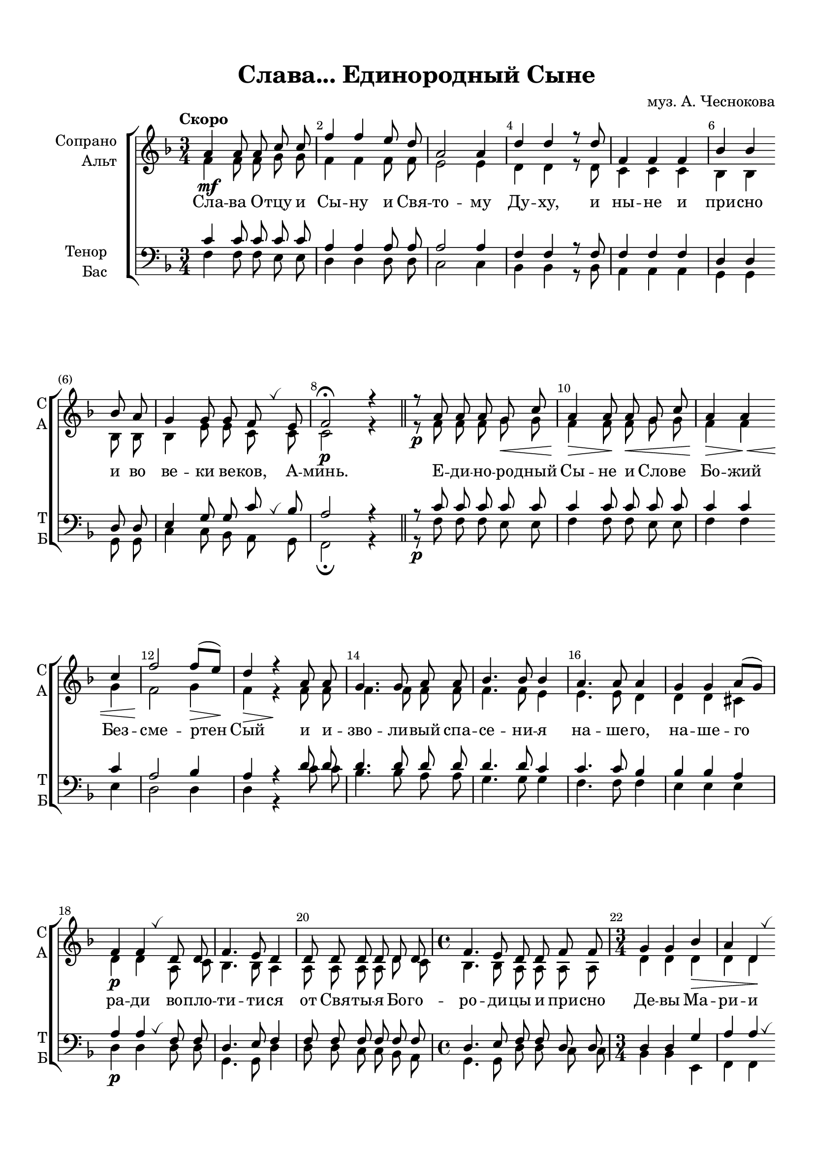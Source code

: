 \version "2.18.2"

% закомментируйте строку ниже, чтобы получался pdf с навигацией
#(ly:set-option 'point-and-click #f)
#(ly:set-option 'midi-extension "mid")
#(set-default-paper-size "a4")
%#(set-global-staff-size 18)

\header {
  title = "Слава... Единородный Сыне"
  composer = "муз. А. Чеснокова"
  % Удалить строку версии LilyPond 
  tagline = ##f
}

abr = { \break }
bbr = { \bar "" \break }
abr= {}

breathes = { \once \override BreathingSign.text = \markup { \musicglyph #"scripts.tickmark" } \breathe }

global = {
  \key f \major
  \time 3/4
  
}

sopvoice = \relative c'' {
  \global
  \dynamicDown
  \autoBeamOff
  \override Score.BarNumber.break-visibility = #end-of-line-invisible
  \override Score.BarNumber.x-offset = #1
  \override Score.BarNumber.self-alignment-X = #LEFT
  \set Score.barNumberVisibility = #(every-nth-bar-number-visible 2)
  \tempo "Скоро"
  a4\mf a8 a c c |
  f4 f e8 d |
  a2 a4 |
  d d r8 d |
  f,4 f f | \abr 
  
  bes4 bes  \bbr bes8 a |
  g4 g8 g f \breathes e8 |
  f2\p\fermata r4 \bar "||"
  r8\p a a a g\< c |
  a4\> a8\!  a8\< g c | \abr
  
  
  a4\> a\< \bbr c | 
  f2\! f8[(\> e])\! |
  d4\> r\! a8 a |
  g4. g8 a a |
  bes4. bes8 bes4 | \abr
  
  a4. a8 a4 |
  g4 g a8[( g]) |
  f4\p f \breathes d8 d |
  f4. e8 d4 |
  d8 d d d d d | \abr
  
  \time 4/4 f4. e8 d d f f |
  \time 3/4 g4 g bes\> |
  a d,\! \breathes \bbr \pageBreak a'8\p\< a\! | \abr
  
  a4 a8 a d, bes' |
  a4\> a8 a a\< \breathes a |
  d4\!-> d8 d c c |
  a4\> a\! r | \abr \bbr
  
  d2 d8 d |
  <d e>2 \breathes q4 |
  <d f>4 <d a> r8\f d |
  <d g>4 q8 q <c e> q |
  <c f>4. q8 q4~ | \abr 
  
  q r <bes d>8 q\> |
  <g c>4. c8 a a\! |
  bes4 bes8 bes bes bes |
  << {s16\< s s\> s\! } a4 >> a r8 a | \abr
  
  a2\>( g4)\! |
  f2 a4 |
  a2.~(\< |
  a2\> g4)\! |
  f2.\p\fermata \bar "||"
  
}


altvoice = \relative c' {
  \global
  \dynamicUp
  \autoBeamOff
  f4 f8 f g g |
  f4 f f8 f |
  e2 e4 |
  d d r8 d |
  c4 c c |
  
  bes bes bes8 bes |
  bes4 e8 e c c |
  c2 r4 |
  r8 f f f g g |
  f4 f8 f g g |
  
  f4 f g |
  f2 g4 |
  f4 r f8 f |
  f4. f8 f f |
  f4. f8 e4 |
  
  e4. e8 d4 |
  d d cis |
  d d a8 c |
  bes4. bes8 a4 |
  a8 a a a d c |
  
  \time 4/4 bes4. bes8 a a a a |
  \time 3/4 d4 d d |
  d d d8 d |
  
  cis4 cis8 a bes d |
  cis4 cis8 cis a' a |
  a4 a8 a a a |
  f4 f r |
  
  bes2 bes8 bes |
  bes2 bes4 |
  a f r8 d |
  g4 g8 g g g |
  f4. f8 f4~ |
  
  f r f8 f |
  e4. g8 f f |
  f4 f8 f e e |
  f4 f r8 e |
  
  d2. |
  c4( f) e |
  d2.~ |
  d |
  c
}


tenorvoice = \relative c' {
  \global
  \dynamicUp
  \autoBeamOff
  c4 c8 c c c |
  a4 a a8 a |
  a2 a4 |
  f f r8 f |
  f4 f f |
  
  d d d8 d |
  e4 g8 g c \breathes bes |
  a2 r4 |
  r8 c c c c c |
  c4 c8 c c c |
  
  c4 c c |
  a2 bes4 |
  a r d8 d |
  d4. d8 d d |
  d4. d8 c4 |
  
  c4. c8 bes4 |
  bes bes a |
  a a \breathes f8 f |
  d4. e8 f4 |
  f8 f f f f f |
  
  \time 4/4 d4. e8 f f d d |
  \time 3/4 d4 d g |
  a a \breathes a8 a |
  
  e4 e8 e e e |
  e4 e8 e a \breathes a |
  <a d>4 q8 q e' e |
  d4 d r |
  
  <d f>2 q8 q |
  <d e>2 \breathes q4 |
  <d f>4 <a d> r8\f d |
  d4 d8 d <c e> q |
  c4. c8 c4~
  
  c r d8 d |
  e4. e8 d d |
  d4 d8 d c c |
  c4 c r8 c |
  
  bes2. |
  a2 c4 |
  bes2.~ |
  bes |
  a2.
  
}


bassvoice = \relative c {
  \global
  \dynamicDown
  \autoBeamOff
  f4 f8 f e e |
  d4 d d8 d |
  c2 c4 |
  bes bes r8 bes |
  a4 a a |
  
  g g g8 g |
  c4 c8 bes a g |
  f2\fermata r4 |
  r8\p f' f f e e |
  f4 f8 f e e |
  
  f4 f e |
  d2 d4 |
  d r c'8 c |
  bes4. bes8 a a |
  g4. g8 g4 |
  
  f4. f8 f4 |
  e4 e e |
  d\p d d8 d |
  g,4. g8 d'4 |
  d8 d c c bes a |
  
  \time 4/4 g4. g8 d' d c c |
  \time 3/4 bes4 bes e, |
  f f f8\p f |
  
  a4 a8 a g g |
  a4 a8\> a <a a'> q\! |
  <f f'>4-> q8 q <a a'> q |
  d4 d r |
  
  bes'2 bes8 bes |
  <g bes>2 q4 |
  <d a'> <d d,> r8 <c c'> |
  <bes bes'>4 q8 q bes' bes |
  a4. a8 a4~ |
  
  a r bes8 bes |
  c4. c8 d d |
  g,4 g8 g g g |
  f4 f r8 f |
  
  f2. |
  f2 f4 |
  f2.~ |
  f |
  f2.\p\fermata
}

lyricscore = \lyricmode {
  Сла -- ва О -- тцу и Сы -- ну и Свя -- то -- му Ду -- ху, и ны -- не и
  при -- сно и во ве -- ки ве -- ков, А -- минь. Е -- ди -- но -- ро -- дный Сы -- не
  и Сло -- ве Бо -- жий Без -- сме -- ртен Сый и и -- зво -- ли -- вый спа -- се -- 
  ни -- я на -- ше -- го, на -- ше -- го ра -- ди во -- пло -- ти -- ти -- ся от Свя -- ты --
  я Бо -- го -- ро -- ди -- цы и при -- сно Де -- вы Ма -- ри -- и не -- пре --
  ло -- жно во -- че -- ло -- ве -- чи -- вы -- йся, ра -- спны -- йся же Хри -- сте Бо -- же,
  сме -- рти -- ю смерть по -- пра -- вый, Е -- дин Сый Свя -- ты -- я Тро --
  и -- цы, спро -- сла -- вля -- е -- мый От -- цу, и Свя -- то -- му Ду -- ху, спа --
  си нас, спа -- си нас.
}


\bookpart {
  \paper {
  top-margin = 15
  left-margin = 15
  right-margin = 10
  bottom-margin = 15
  indent = 20
  ragged-bottom = ##f
}
\score {
  %  \transpose c bes {
    \new ChoirStaff <<
      \new Staff = "upstaff" \with {
        instrumentName = \markup { \right-column { "Сопрано" "Альт"  } }
        shortInstrumentName = \markup { \right-column { "С" "А"  } }
        midiInstrument = "voice oohs"
      } <<
        \new Voice = "soprano" { \voiceOne \sopvoice }
        \new Voice  = "alto" { \voiceTwo \altvoice }
      >> 
      
      \new Lyrics \lyricsto "soprano" { \lyricscore }
  
      \new Staff = "downstaff" \with {
        instrumentName = \markup { \right-column { "Тенор" "Бас" } }
        shortInstrumentName = \markup { \right-column { "Т" "Б" } }
        midiInstrument = "voice oohs"
      } <<
        \new Voice = "tenor" { \voiceOne \clef bass \tenorvoice }
        \new Voice = "bass" { \voiceTwo \bassvoice }
      >>
    >>
    %  }  % transposeµ
  \layout { 
    \context {
      \Score
    }
    \context {
      \Staff
    }
  %Metronome_mark_engraver
  }
  \midi {
    \tempo 4=90
  }
}
}
